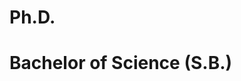 *  Ph.D.
:properties:
:institute: Harvard University
:place: Cambridge, Massachusetts, USA
:year: 2012
:comment:  /Alternate compactifications of Hurwitz spaces/, advisor: Joseph Harris
:end:

* Bachelor of Science (S.B.)
:properties:
:institute: Massachusetts Institute of Technology
:place: Cambridge, Massachusetts, USA
:year: 2008
:comment: Mathematics with computer science
:end:
